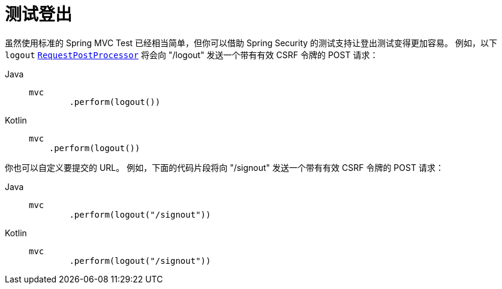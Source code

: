[[test-logout]]
= 测试登出

虽然使用标准的 Spring MVC Test 已经相当简单，但你可以借助 Spring Security 的测试支持让登出测试变得更加容易。  
例如，以下 `logout` xref:servlet/test/mockmvc/request-post-processors.adoc[`RequestPostProcessor`] 将会向 "/logout" 发送一个带有有效 CSRF 令牌的 POST 请求：

[tabs]
======
Java::
+
[source,java,role="primary"]
----
mvc
	.perform(logout())
----

Kotlin::
+
[source,kotlin,role="secondary"]
----
mvc
    .perform(logout())
----
======

你也可以自定义要提交的 URL。  
例如，下面的代码片段将向 "/signout" 发送一个带有有效 CSRF 令牌的 POST 请求：

[tabs]
======
Java::
+
[source,java,role="primary"]
----
mvc
	.perform(logout("/signout"))
----

Kotlin::
+
[source,kotlin,role="secondary"]
----
mvc
	.perform(logout("/signout"))
----
======